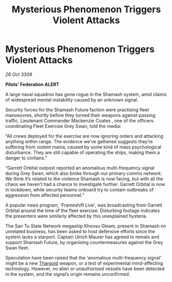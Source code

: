 :PROPERTIES:
:ID:       a112a1e7-9a96-4c19-a384-9932b96c8a82
:END:
#+title: Mysterious Phenomenon Triggers Violent Attacks
#+filetags: :galnet:

* Mysterious Phenomenon Triggers Violent Attacks

/26 Oct 3309/

*Pilots’ Federation ALERT* 

A large naval squadron has gone rogue in the Shamash system, amid claims of widespread mental instability caused by an unknown signal. 

Security forces for the Shamash Future faction were practising fleet manoeuvres, shortly before they turned their weapons against passing traffic. Lieutenant Commander Mackenzie Coates , one of the officers coordinating Fleet Exercise Grey Swan, told the media: 

“All crews deployed for the exercise are now ignoring orders and attacking anything within range. The evidence we’ve gathered suggests they’re suffering from violent mania, caused by some kind of mass psychological disturbance. They are still capable of operating the ships, making them a danger to civilians.” 

“Garrett Orbital outpost reported an anomalous multi-frequency signal during Grey Swan, which also broke through our primary comms network. We think it’s related to the violence Shamash is now facing, but with all the chaos we haven’t had a chance to investigate further. Garrett Orbital is now in lockdown, while security teams onboard try to contain outbreaks of aggression from affected personnel.” 

A popular news program, 'Frameshift Live', was broadcasting from Garrett Orbital around the time of the fleet exercise. Disturbing footage indicates the presenters were similarly affected by this unexplained hysteria. 

The San Tu State Network megaship Khonsu Gleam, present in Shamash on unrelated business, has been asked to host defensive efforts since the system lacks a starport. Captain Ulrich Maurer  has agreed to remain and support Shamash Future, by organising countermeasures against the Grey Swan fleet. 

Speculation have been raised that the ‘anomalous multi-frequency signal’ might be a new [[id:09343513-2893-458e-a689-5865fdc32e0a][Thargoid]] weapon, or a test of experimental mind-affecting technology. However, no alien or unauthorised vessels have been detected in the system, and the signal’s origin remains unconfirmed.
